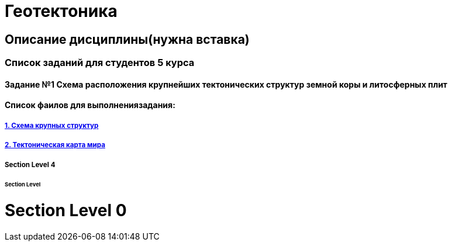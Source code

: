 = Геотектоника

== Описание дисциплины(нужна вставка)
=== Список заданий для студентов 5 курса

==== Задание №1 Схема расположения крупнейших тектонических структур земной коры и литосферных плит

==== Список фаилов для выполнениязадания:
===== https://mgri-university.github.io/reggeo/images/struktures.jpg[1. Схема крупных структур]

===== https://mgri-university.github.io/reggeo/images/tectonic_wmap.jpg[2. Тектоническая карта мира]

===== Section Level 4

====== Section Level 

= Section Level 0
